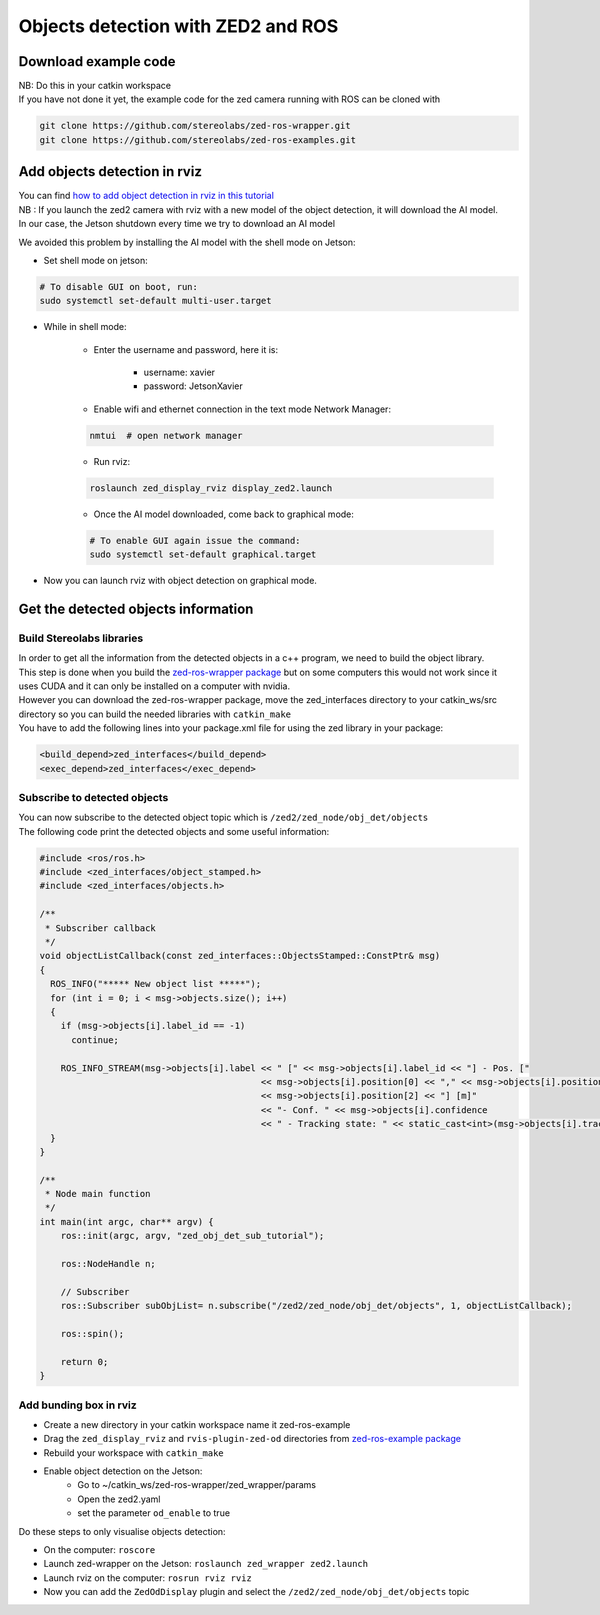 Objects detection with ZED2 and ROS
===================================

Download example code
---------------------

| NB: Do this in your catkin workspace
| If you have not done it yet, the example code for the zed camera running with ROS can be cloned with

.. _ZED_ROS_WRAPPER:
.. code-block:: bash

    git clone https://github.com/stereolabs/zed-ros-wrapper.git
    git clone https://github.com/stereolabs/zed-ros-examples.git

Add objects detection in rviz
-----------------------------

| You can find `how to add object detection in rviz in this tutorial <https://www.stereolabs.com/docs/ros/object-detection/>`_
| NB : If you launch the zed2 camera with rviz  with a new model of the object detection, it will download the AI model.
| In our case, the Jetson shutdown every time we try to download an AI model

We avoided this problem by installing the AI model with the shell mode on Jetson:

.. _jetson_shell_mode:

* Set shell mode on jetson:

.. code-block:: bash

   # To disable GUI on boot, run:
   sudo systemctl set-default multi-user.target

* While in shell mode:

    * Enter the username and password, here it is:

        * username: xavier
        * password: JetsonXavier

    * Enable wifi and ethernet connection in the text mode Network Manager:

    .. code-block:: bash

        nmtui  # open network manager

    * Run rviz:

    .. code-block:: bash

        roslaunch zed_display_rviz display_zed2.launch

    * Once the AI model downloaded, come back to graphical mode:

    .. code-block:: bash

        # To enable GUI again issue the command:
        sudo systemctl set-default graphical.target

* Now you can launch rviz with object detection on graphical mode.

.. _obj_detection_on_panda_computer:

Get the detected objects information
------------------------------------

Build Stereolabs libraries
^^^^^^^^^^^^^^^^^^^^^^^^^^

| In order to get all the information from the detected objects in a c++ program, we need to build the object library.
| This step is done when you build the `zed-ros-wrapper package <https://github.com/stereolabs/zed-ros-wrapper>`_ but on some computers this would not work since it uses CUDA and it can only be installed on a computer with nvidia.
| However you can download the zed-ros-wrapper package, move the zed_interfaces directory to your catkin_ws/src directory so you can build the needed libraries with ``catkin_make``

.. image:: ./images/zed_interfaces_dir.png
    :width: 600

| You have to add the following lines into your package.xml file for using the zed library in your package:

.. code-block:: xml

    <build_depend>zed_interfaces</build_depend>
    <exec_depend>zed_interfaces</exec_depend>

Subscribe to detected objects
^^^^^^^^^^^^^^^^^^^^^^^^^^^^^
| You can now subscribe to the detected object topic which is ``/zed2/zed_node/obj_det/objects``
| The following code print the detected objects and some useful information:

.. code-block:: c++

    #include <ros/ros.h>
    #include <zed_interfaces/object_stamped.h>
    #include <zed_interfaces/objects.h>

    /**
     * Subscriber callback
     */
    void objectListCallback(const zed_interfaces::ObjectsStamped::ConstPtr& msg)
    {
      ROS_INFO("***** New object list *****");
      for (int i = 0; i < msg->objects.size(); i++)
      {
        if (msg->objects[i].label_id == -1)
          continue;

        ROS_INFO_STREAM(msg->objects[i].label << " [" << msg->objects[i].label_id << "] - Pos. ["
                                              << msg->objects[i].position[0] << "," << msg->objects[i].position[1] << ","
                                              << msg->objects[i].position[2] << "] [m]"
                                              << "- Conf. " << msg->objects[i].confidence
                                              << " - Tracking state: " << static_cast<int>(msg->objects[i].tracking_state));
      }
    }

    /**
     * Node main function
     */
    int main(int argc, char** argv) {
        ros::init(argc, argv, "zed_obj_det_sub_tutorial");

        ros::NodeHandle n;

        // Subscriber
        ros::Subscriber subObjList= n.subscribe("/zed2/zed_node/obj_det/objects", 1, objectListCallback);

        ros::spin();

        return 0;
    }

Add bunding box in rviz
^^^^^^^^^^^^^^^^^^^^^^^

* Create a new directory in your catkin workspace name it zed-ros-example
* Drag the ``zed_display_rviz`` and ``rvis-plugin-zed-od`` directories from `zed-ros-example package <https://github.com/stereolabs/zed-ros-example>`_
* Rebuild your workspace with ``catkin_make``
* Enable object detection on the Jetson:
    * Go to ~/catkin_ws/zed-ros-wrapper/zed_wrapper/params
    * Open the zed2.yaml
    * set the parameter ``od_enable`` to true

Do these steps to only visualise objects detection:

* On the computer: ``roscore``
* Launch zed-wrapper on the Jetson: ``roslaunch zed_wrapper zed2.launch``
* Launch rviz on the computer: ``rosrun rviz rviz``
* Now you can add the ``ZedOdDisplay`` plugin and select the ``/zed2/zed_node/obj_det/objects`` topic

